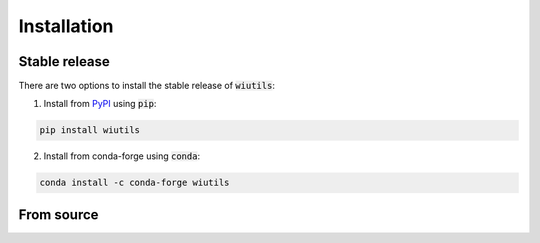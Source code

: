 Installation
============

--------------
Stable release
--------------
There are two options to install the stable release of :code:`wiutils`:

1. Install from `PyPI <https://pypi.org/project/wiutils/>`_ using :code:`pip`:

.. code:: bash

   pip install wiutils


2. Install from conda-forge using :code:`conda`:

.. code:: bash

   conda install -c conda-forge wiutils

-----------
From source
-----------
